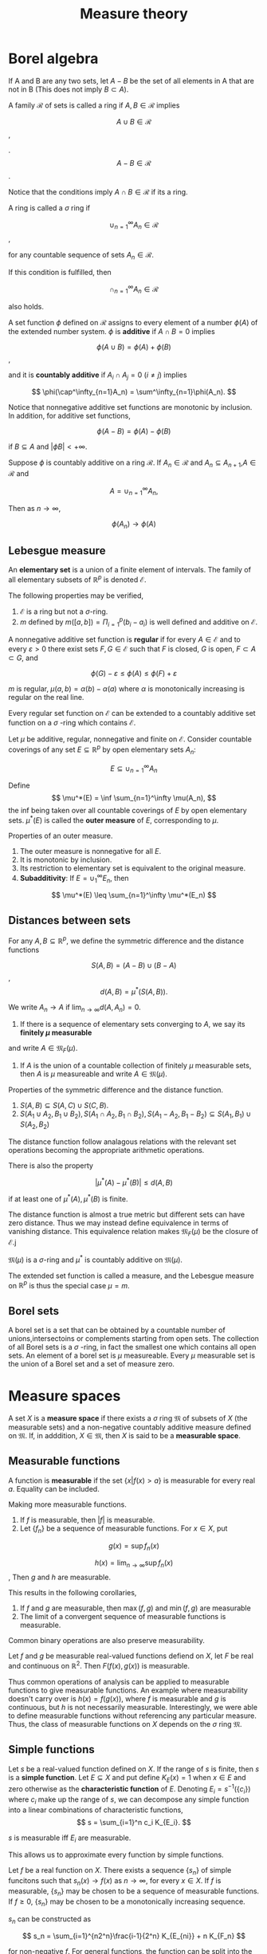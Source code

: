 #+TITLE: Measure theory
#+HUGO_SECTION: Math
#+STARTUP: latexpreview

* Borel algebra

If A and B are any two sets, let $A- B$ be the set of all elements in A that are not in B (This does not imply $B\subset A$).

#+BEGIN_defn
A family $\mathcal{R}$ of sets is called a ring if $A,B \in \mathcal{R}$ implies


\[
A\cup B \in \mathcal{R}
\],

.
\[
A-B \in \mathcal{R}
\].

Notice that the conditions imply $A \cap B \in \mathcal{R}$ if its a ring.

A ring is called a $\sigma$ ring if

\[
\cup_{n=1}^\infty  A_n \in \mathcal{R}
\],

for any countable sequence of sets $A_n \in \mathcal{R}$.

If this condition is fulfilled, then

\[
\cap_{n=1}^\infty  A_n \in \mathcal{R}
\]

also holds.

#+END_defn

#+BEGIN_defn
A set function $\phi$ defined on $\mathcal{R}$ assigns to every element of a number $\phi(A)$ of the extended number system. $\phi$ is *additive* if $A \cap B = 0$ implies

\[
\phi(A\cup B) = \phi(A)+ \phi(B)
\],

and it is *countably additive* if $A_i \cap A_j = 0$ ($i \neq j$) implies

\[
\phi(\cap^\infty_{n=1}A_n) = \sum^\infty_{n=1}\phi(A_n).
\]
#+END_defn


Notice that nonnegative additive set functions are monotonic by inclusion. In addition, for additive set functions,

\[
\phi(A-B) = \phi(A) -\phi(B)
\]

if $B\subseteq A$ and $|\phi B| < +\infty$.

#+BEGIN_thrm
Suppose $\phi$ is countably additive on a ring $\mathcal{R}$. If $A_n \in \mathcal{R}$ and $A_n\subseteq A_{n+1}$,$A \in \mathcal{R}$ and

\[
A = \cup_{n=1}^\infty A_n,
\]

Then as $n\to \infty$,

\[
\phi(A_n) \to \phi(A)
\]

#+END_thrm
** Lebesgue measure

An *elementary set* is a union of a finite element of intervals. The family of all elementary subsets of $\mathbb{R}^p$ is denoted $\mathcal{E}$.

The following properties may be verified,

1. $\mathcal{E}$ is a ring but not a $\sigma$-ring.
2. $m$ defined by $m([a,b]) = \Pi_{i=1}^p (b_i-a_i)$ is well defined and additive on $\mathcal{E}$.


#+BEGIN_defn
A nonnegative additive set function is *regular* if for every $A \in \mathcal{E}$ and to every $\varepsilon > 0$ there exist sets $F,G \in \mathcal{E}$ such that $F$ is closed, $G$ is open, $F \subset A \subset G$, and

\[
\phi(G) - \varepsilon \leq \phi(A) \leq \phi(F)+\varepsilon
\]
#+END_defn

#+BEGIN_eg
$m$ is regular, $\mu(a,b) = \alpha(b) - \alpha(a)$ where $\alpha$ is monotonically increasing is regular on the real line.
#+END_eg

Every regular set function on $\mathcal{E}$ can be extended to a countably additive set function on a $\sigma$ -ring which contains $\mathcal{E}$.

#+BEGIN_defn
Let $\mu$ be additive, regular, nonnegative and finite on $\mathcal{E}$. Consider countable coverings of any set $E\subseteq \mathbb{R}^p$ by open elementary sets $A_n$:

\[
E \subseteq \cup_{n=1}^\infty A_n
\]

Define
\[
\mu^*(E) = \inf \sum_{n=1}^\infty \mu(A_n),
\]
the inf being taken over all countable coverings of $E$ by open elementary sets. $\mu^*(E)$ is called the *outer measure* of $E$, corresponding to $\mu$.
#+END_defn

#+BEGIN_prop
Properties of an outer measure.
1. The outer measure is nonnegative for all $E$.
2. It is monotonic by inclusion.
3. Its restriction to elementary set is equivalent to the original measure.
4. *Subadditivity*: If $E = \cup_1^\infty E_n$, then

\[
\mu^*(E) \leq \sum_{n=1}^\infty \mu^*(E_n)
\]


#+END_prop

** Distances between sets

#+BEGIN_defn
For any $A,B\subseteq\mathbb{R}^p$, we define the symmetric difference and the distance functions

\[
S(A,B) = (A-B)\cup(B-A)
\],
\[
d(A,B) = \mu^*(S(A,B)).
\]

We write $A_n \to A$ if $\lim_{n\to\infty} d(A,A_n) = 0$.

1. If there is a sequence of elementary sets converging to $A$, we say its *finitely $\mu$ measurable*
and write $A \in \mathfrak{M}_F(\mu)$.
2. If $A$ is the union of a countable collection of finitely $\mu$ measurable sets, then $A$ is $\mu$ measureable and write $A \in \mathfrak{M}(\mu)$.
#+END_defn


#+BEGIN_prop
Properties of the symmetric difference and the distance function.

1. $S(A,B)\subseteq S(A,C)\cup S(C,B)$.
2. $S(A_1 \cup A_2,B_1\cup B_2), S(A_1 \cap A_2,B_1\cap B_2), S(A_1 - A_2,B_1- B_2) \subseteq S(A_1,B_1) \cup S(A_2,B_2)$

The distance function follow analagous relations with the relevant set operations becoming the appropriate arithmetic operations.

There is also the property

\[
 \vert \mu^*(A) - \mu^*(B) | \leq d(A,B)
\]

if at least one of $\mu^*(A),\mu^*(B)$ is finite.

#+END_prop

The distance function is almost a true metric but different sets can have zero distance. Thus we may instead define equivalence in terms of vanishing distance. This equivalence relation makes $\mathfrak{M}_F(\mu)$ be the closure of $\mathcal{E}$.j


#+BEGIN_prop
$\mathfrak{M}(\mu)$ is a $\sigma$-ring and $\mu^*$ is countably additive on $\mathfrak{M}(\mu)$.
#+END_prop

The extended set function is called a measure, and the Lebesgue measure on $\mathbb{R}^p$ is thus the special case $\mu = m$.

** Borel sets

A borel set is a set that can be obtained by a countable number of unions,intersectoins or complements starting from open sets. The collection of all Borel sets is a $\sigma$ -ring, in fact the smallest one which contains all open sets. An element of a borel set is $\mu$ measureable. Every $\mu$ measurable set is the union of a Borel set and a set of measure zero.

* Measure spaces

#+BEGIN_defn
A set $X$ is a *measure space* if there exists a $\sigma$ ring $\mathfrak{M}$ of subsets of $X$ (the measurable sets) and a non-negative countably additive measure defined on $\mathfrak{M}$. If, in adddition, $X \in \mathfrak{M}$, then $X$ is said to be a *measurable space*.
#+END_defn

** Measurable functions


#+BEGIN_defn
A function is *measurable* if the set $\{x | f(x) > a\}$ is measurable for every real $a$. Equality can be included.
#+END_defn

#+BEGIN_prop
Making more measurable functions.
1. If $f$ is measurable, then $|f|$ is measurable.
2. Let $\{f_n\}$ be a sequence of measurable functions. For $x \in X$, put

\[
g(x) = \sup f_n(x)
\]

\[
h(x) = \lim_{n\to\infty}\sup f_n(x)
\],
Then $g$ and $h$ are measurable.

This results in the following corollaries,
1. If $f$ and $g$ are measurable, then $\max(f,g)$ and $\min(f,g)$ are measurable
2. The limit of a convergent sequence of measurable functions is measurable.
#+END_prop

Common binary operations are also preserve measurability.

#+BEGIN_thrm
Let $f$ and $g$ be measurable real-valued functions defiend on $X$, let $F$ be real and continuous on $\mathbb{R}^2$. Then $F(f(x),g(x))$ is measurable.
#+END_thrm

Thus common operations of analysis can be applied to measurable functions to give measurable functions. An example where measurability doesn't carry over is $h(x) = f(g(x))$, where $f$ is measurable and $g$ is continuous, but $h$ is not necessarily measurable. Interestingly, we were able to define measurable functions without referencing any particular measure. Thus, the class of measurable functions on $X$ depends on the $\sigma$ ring $\mathfrak{M}$.

** Simple functions

#+BEGIN_defn
Let $s$ be a real-valued function defined on $X$. If the range of $s$ is finite, then $s$ is a *simple function*. Let $E \subseteq X$ and put define $K_E(x) = 1$  when $x\in E$ and zero otherwise as the *characteristic function* of $E$. Denoting $E_i = s^{-1}(\{c_i\})$ where $c_i$ make up the range of $s$, we can decompose any simple function into a linear combinations of characteristic functions,
\[
s = \sum_{i=1}^n c_i K_{E_i}.
\]

$s$ is measurable iff $E_i$ are measurable.

#+END_defn


This allows us to approximate every function by simple functions.

#+BEGIN_thrm
Let $f$ be a real function on $X$. There exists a sequence $\{s_n\}$ of simple funcitons such that $s_n(x) \to f(x)$ as $n \to \infty$, for every $x \in X$. If $f$ is measurable, $\{s_n\}$ may be chosen to be a sequence of measurable functions. If $f\geq 0$, $\{s_n\}$ may be chosen to be a monotonically increasing sequence.
#+END_thrm

$s_n$ can be constructed as

\[
s_n = \sum_{i=1}^{n2^n}\frac{i-1}{2^n} K_{E_{ni}} + n K_{F_n}
\]

for non-negative $f$. For general functions, the function can be split into the difference between its positive and negative components. The sequence converges uniformly to $f$ if $f$ is bounded.


* Lebesgue Integration

#+BEGIN_defn
Suppose $(x \in X, c_i > 0)$
\[
s(x) = \sum_{i=1}^n c_i K_{E_i}(x)
\]
is measurable and $E \in \mathfrak{M}$. We define

\[
I_E(s) = \sum_{i=1}^n c_i \mu(E \cap E_i).
\]
If $f$ is measurable and non-negative, we define

\[
\int_E f \dd{\mu} = \sup I_E(s),
\]

where the sup is taken over all measurable simple functions $s$ such that $0 \leq s \leq f$.
#+END_defn

The integral may have the value $+ \infty$. If the integral of each of the positive and negative components of a function is finite, then $f$ is said to be *integrable*, or $f \in \mathcal{L}(\mu)$. Integrability carries over to subsets.

#+BEGIN_thrm
Suppose $f$ is measurable and non-negative on $X$. For $A \in \mathfrak{M}$, define

\[
\phi(A) = \int_A f\dd{\mu}.
\]

Then $\phi$ is countably additive on $\mathfrak{M}$. The same conclusion holds for any $f \in \mathcal{L}(\mu)$.
#+END_thrm

#+LATEX_ATTR: :options [Lebesgue's monotone convergence theorem]
#+BEGIN_thrm
Suppose $E\in\mathfrak{M}$. Let $\{f_n\}$ be a sequence of measurable functions such that $0 \leq f_1(x) \leq f_2(x) \leq \ldots$. Let $f$ be defined by $f_n(x) \to f(x)$ as $n\to\infty$. Then

\[
\int_E f_n \dd{\mu} \to \int_E f\dd{\mu}
\]

#+END_thrm

A corollary of the result is that the lebesgue integral and summation of a sequence of measurable functions commute.

#+LATEX_ATTR: :options [Fatou's theorem]
#+BEGIN_thrm
Suppose $E \in \mathfrak{M}$. If $\{f_n\}$ is a sequence of non-negative measurable functions and

\[
f(x) = \lim_{n\to\infty}\inf f_n(x),
\]

then

\[
\int_E f \dd{\mu} \leq \lim_{n\to\infty} \inf \int_E f_n \dd{\mu}
\]

#+END_thrm

#+LATEX_ATTR: :options [Lebesgue's domainated convergence theorem]
#+BEGIN_thrm
Suppose $E \in \mathfrak{M}$. Let $\{f_n\}$ be a sequence of measurable functions such that
\[
f_n(x) \to f(x)
\]
as $n\to\infty$. If there exists a function $g \in \mathcal{L}(\mu)$ such that

\[
\vert f_n(x) | \leq g(x)
\]

for all $n$, then,

\[
\lim_{n\to\infty} \int_E f_n \dd{\mu} = \int_E f \dd{\mu}
\]

#+END_thrm

In summary, the limits of measurable functions are always measurable, whereas the limits of Riemann-integrable functions may fail to be Riemann-integrable.
